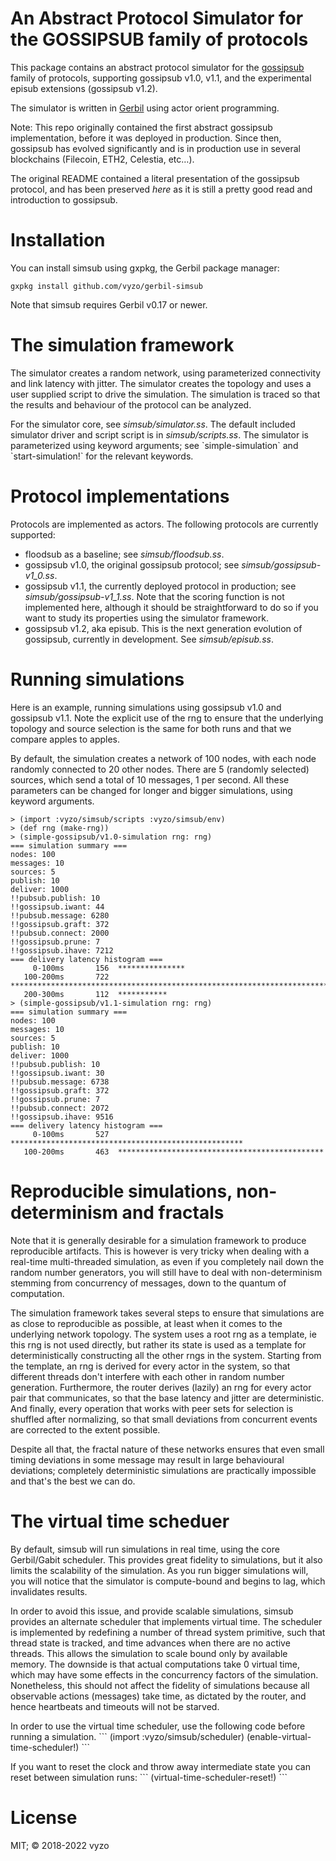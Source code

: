* An Abstract Protocol Simulator for the GOSSIPSUB family of protocols

This package contains an abstract protocol simulator for the
[[https://github.com/libp2p/specs/tree/master/pubsub/gossipsub][gossipsub]]
family of protocols, supporting gossipsub v1.0, v1.1, and the
experimental episub extensions (gossipsub v1.2).

The simulator is written in [[https://cons.io][Gerbil]] using actor
orient programming.

Note: This repo originally contained the first abstract gossipsub
implementation, before it was deployed in production. Since then,
gossipsub has evolved significantly and is in production use in several
blockchains (Filecoin, ETH2, Celestia, etc...).

The original README
contained a literal presentation of the gossipsub protocol, and has
been preserved [[README-literate-gossipsub.org][here]] as it is still a
pretty good read and introduction to gossipsub.

* Installation

You can install simsub using gxpkg, the Gerbil package manager:
#+BEGIN_EXAMPLE
gxpkg install github.com/vyzo/gerbil-simsub
#+END_EXAMPLE

Note that simsub requires Gerbil v0.17 or newer.

* The simulation framework

The simulator creates a random network, using parameterized
connectivity and link latency with jitter.  The simulator creates the
topology and uses a user supplied script to drive the simulation.  The
simulation is traced so that the results and behaviour of the protocol
can be analyzed.

For the simulator core, see
[[simsub/simulator.ss]].  The default included
simulator driver and script script is in
[[simsub/scripts.ss]].  The simulator is parameterized
using keyword arguments; see `simple-simulation` and
`start-simulation!` for the relevant keywords.


* Protocol implementations

Protocols are implemented as actors.
The following protocols are currently supported:
- floodsub as a baseline; see [[simsub/floodsub.ss]].
- gossipsub v1.0, the original gossipsub protocol; see
  [[simsub/gossipsub-v1_0.ss]].
- gossipsub v1.1, the currently deployed protocol in production; see
  [[simsub/gossipsub-v1_1.ss]].  Note that the
  scoring function is not implemented here, although it should be
  straightforward to do so if you want to study its properties using
  the simulator framework.
- gossipsub v1.2, aka episub. This is the next generation evolution of
  gossipsub, currently in development. See
  [[simsub/episub.ss]].

* Running simulations

Here is an example, running simulations using gossipsub v1.0 and
gossipsub v1.1. Note the explicit use of the rng to ensure that the
underlying topology and source selection is the same for both runs and
that we compare apples to apples.

By default, the simulation creates a network of 100 nodes, with each
node randomly connected to 20 other nodes.  There are 5 (randomly
selected) sources, which send a total of 10 messages, 1 per second.
All these parameters can be changed for longer and bigger simulations,
using keyword arguments.

#+BEGIN_EXAMPLE
> (import :vyzo/simsub/scripts :vyzo/simsub/env)
> (def rng (make-rng))
> (simple-gossipsub/v1.0-simulation rng: rng)
=== simulation summary ===
nodes: 100
messages: 10
sources: 5
publish: 10
deliver: 1000
!!pubsub.publish: 10
!!gossipsub.iwant: 44
!!pubsub.message: 6280
!!gossipsub.graft: 372
!!pubsub.connect: 2000
!!gossipsub.prune: 7
!!gossipsub.ihave: 7212
=== delivery latency histogram ===
     0-100ms	   156	***************
   100-200ms	   722	************************************************************************
   200-300ms	   112	***********
> (simple-gossipsub/v1.1-simulation rng: rng)
=== simulation summary ===
nodes: 100
messages: 10
sources: 5
publish: 10
deliver: 1000
!!pubsub.publish: 10
!!gossipsub.iwant: 30
!!pubsub.message: 6738
!!gossipsub.graft: 372
!!gossipsub.prune: 7
!!pubsub.connect: 2072
!!gossipsub.ihave: 9516
=== delivery latency histogram ===
     0-100ms	   527	****************************************************
   100-200ms	   463	**********************************************
#+END_EXAMPLE

* Reproducible simulations, non-determinism and fractals

Note that it is generally desirable for a simulation framework to
produce reproducible artifacts. This is however is very tricky when
dealing with a real-time multi-threaded simulation, as even if you
completely nail down the random number generators, you will still have
to deal with non-determinism stemming from concurrency of messages,
down to the quantum of computation.

The simulation framework takes several steps to ensure that
simulations are as close to reproducible as possible, at least when it
comes to the underlying network topology.  The system uses a root rng
as a template, ie this rng is not used directly, but rather its state
is used as a template for deterministically constructing all the other
rngs in the system.  Starting from the template, an rng is derived for
every actor in the system, so that different threads don't interfere
with each other in random number generation.  Furthermore, the router
derives (lazily) an rng for every actor pair that communicates, so
that the base latency and jitter are deterministic. And finally, every
operation that works with peer sets for selection is shuffled after
normalizing, so that small deviations from concurrent events are
corrected to the extent possible.

Despite all that, the fractal nature of these networks ensures that
even small timing deviations in some message may result in large
behavioural deviations; completely deterministic simulations are
practically impossible and that's the best we can do.

* The virtual time scheduer

By default, simsub will run simulations in real time, using the core
Gerbil/Gabit scheduler.  This provides great fidelity to simulations,
but it also limits the scalability of the simulation.  As you run
bigger simulations will, you will notice that the simulator is
compute-bound and begins to lag, which invalidates results.

In order to avoid this issue, and provide scalable simulations, simsub
provides an alternate scheduler that implements virtual time.  The
scheduler is implemented by redefining a number of thread system
primitive, such that thread state is tracked, and time advances when
there are no active threads.  This allows the simulation to scale
bound only by available memory. The downside is that actual
computations take 0 virtual time, which may have some effects in the
concurrency factors of the simulation.  Nonetheless, this should not
affect the fidelity of simulations because all observable actions
(messages) take time, as dictated by the router, and hence heartbeats
and timeouts will not be starved.

In order to use the virtual time scheduler, use the following code before
running a simulation.
```
(import :vyzo/simsub/scheduler)
(enable-virtual-time-scheduler!)
```

If you want to reset the clock and throw away intermediate state you
can reset between simulation runs:
```
(virtual-time-scheduler-reset!)
```

* License
MIT; © 2018-2022 vyzo
